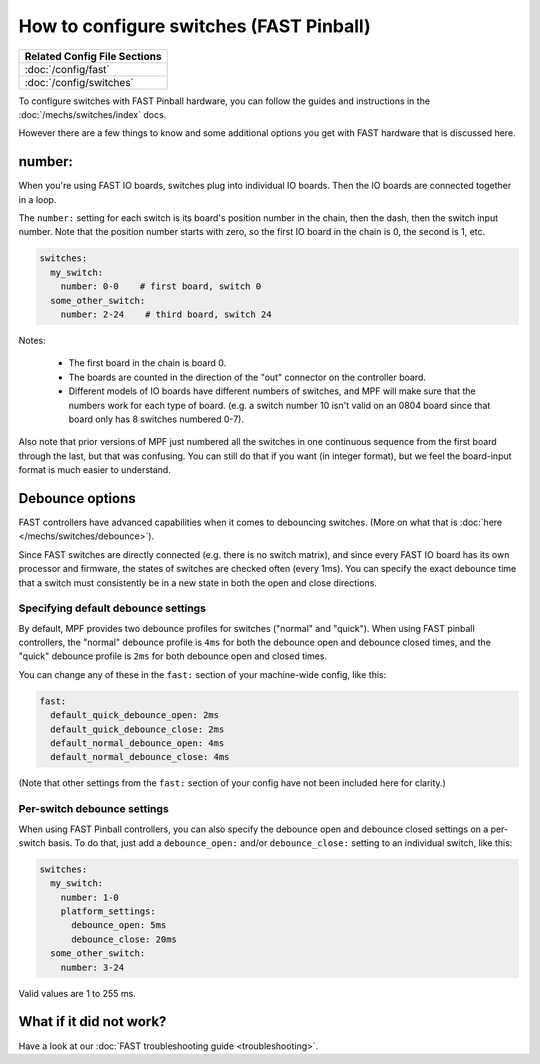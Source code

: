 How to configure switches (FAST Pinball)
========================================

+------------------------------------------------------------------------------+
| Related Config File Sections                                                 |
+==============================================================================+
| :doc:`/config/fast`                                                          |
+------------------------------------------------------------------------------+
| :doc:`/config/switches`                                                      |
+------------------------------------------------------------------------------+

To configure switches with FAST Pinball hardware, you can follow the guides
and instructions in the :doc:`/mechs/switches/index` docs.

However there are a few things to know and some additional options you get
with FAST hardware that is discussed here.

number:
-------

When you're using FAST IO boards, switches plug into individual IO boards.
Then the IO boards are connected together in a loop.

.. image:: /hardware/images/fast-io-3208.png

The ``number:`` setting for each switch is its board's position number in the
chain, then the dash, then the switch input number. Note that the position
number starts with zero, so the first IO board in the chain is 0, the second
is 1, etc.

.. code-block:: mpf-config

   switches:
     my_switch:
       number: 0-0    # first board, switch 0
     some_other_switch:
       number: 2-24    # third board, switch 24

Notes:

   * The first board in the chain is board 0.
   * The boards are counted in the direction of the "out" connector on the
     controller board.
   * Different models of IO boards have different numbers of switches, and
     MPF will make sure that the numbers work for each type of board. (e.g.
     a switch number 10 isn't valid on an 0804 board since that board only has
     8 switches numbered 0-7).

Also note that prior versions of MPF just numbered all the switches in one
continuous sequence from the first board through the last, but that was
confusing. You can still do that if you want (in integer format),
but we feel the board-input format is much easier to understand.

Debounce options
----------------

FAST controllers have advanced capabilities when it comes to
debouncing switches. (More on what that is :doc:`here </mechs/switches/debounce>`).

Since FAST switches are directly connected (e.g. there is no switch matrix),
and since every FAST IO board has its own processor and firmware, the states
of switches are checked often (every 1ms). You can specify the exact debounce
time that a switch must consistently be in a new state in both the open and
close directions.

Specifying default debounce settings
~~~~~~~~~~~~~~~~~~~~~~~~~~~~~~~~~~~~

By default, MPF provides two debounce profiles for switches ("normal" and
"quick"). When using FAST pinball controllers, the "normal" debounce profile
is ``4ms`` for both the debounce open and debounce closed times, and the
"quick" debounce profile is ``2ms`` for both debounce open and closed times.

You can change any of these in the ``fast:`` section of your machine-wide
config, like this:

.. code-block:: mpf-config

   fast:
     default_quick_debounce_open: 2ms
     default_quick_debounce_close: 2ms
     default_normal_debounce_open: 4ms
     default_normal_debounce_close: 4ms

(Note that other settings from the ``fast:`` section of your config have not
been included here for clarity.)

Per-switch debounce settings
~~~~~~~~~~~~~~~~~~~~~~~~~~~~

When using FAST Pinball controllers, you can also specify the debounce open and
debounce closed settings on a per-switch basis. To do that, just add a
``debounce_open:`` and/or ``debounce_close:`` setting to an individual switch,
like this:

.. code-block:: mpf-config

   switches:
     my_switch:
       number: 1-0
       platform_settings:
         debounce_open: 5ms
         debounce_close: 20ms
     some_other_switch:
       number: 3-24

Valid values are 1 to 255 ms.

What if it did not work?
------------------------

Have a look at our :doc:`FAST troubleshooting guide <troubleshooting>`.
